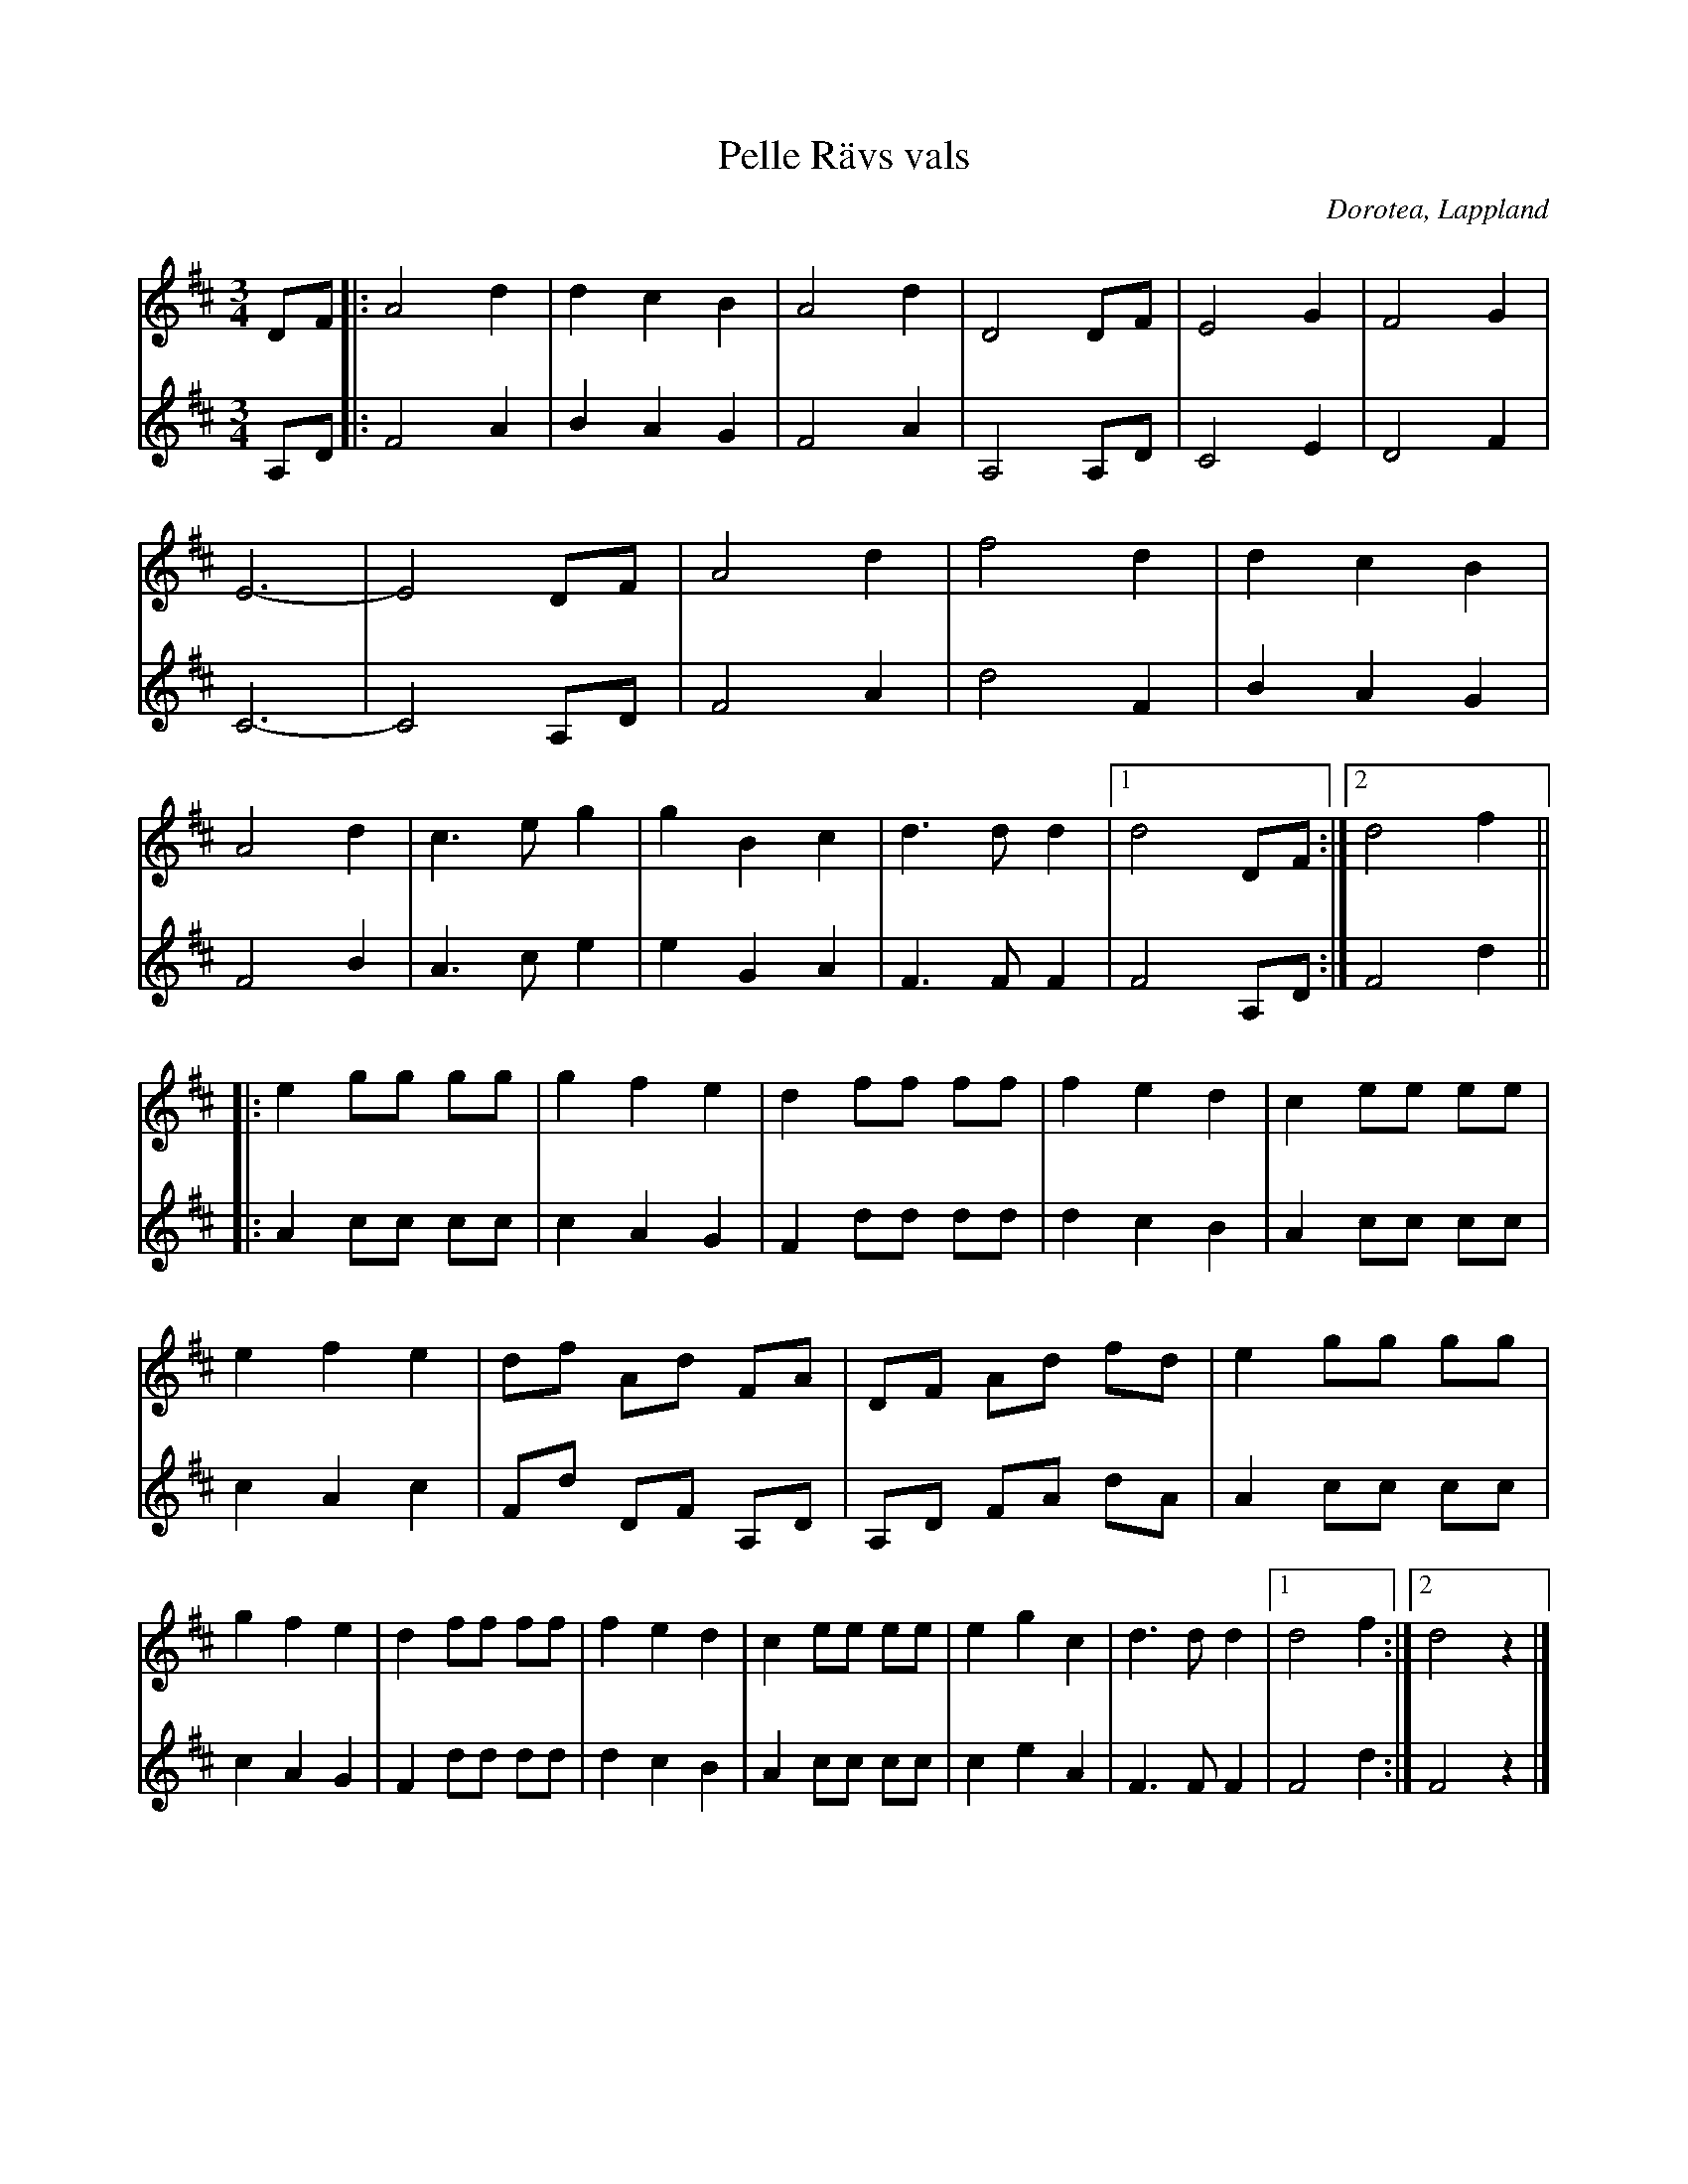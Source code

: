 %%abc-charset utf-8

X:1
T:Pelle Rävs vals
R:Vals
O:Dorotea, Lappland
M:3/4
L:1/8
N: Upptecknad av [[Personer/Sören Johansson]] efter Alf Persson som lärt sig låten av sin far Per Mikaelsson även kallad Pelle Räv. Herman Larsson har skrivit andra stämman.
Z: Eva Zwahlen 2013
K:D
[V:1][V:2][I:repbra 0]
V:1
DF |: A4 d2| d2 c2 B2 | A4 d2| D4 DF | E4 G2 | F4 G2 | E6- | E4 DF | A4 d2 | f4 d2 | d2 c2 B2 | A4 d2 | c3 e g2 | g2 B2 c2 | d3 d d2|1 d4 DF :|2 d4 f2 ||
|: e2 gg gg| g2 f2 e2 | d2 ff ff | f2 e2 d2 | c2 ee ee | e2 f2 e2 | df Ad FA | DF Ad fd| e2 gg gg | g2 f2 e2 | d2 ff ff | f2 e2 d2 | c2 ee ee | e2 g2 c2 | d3 d d2 |1 d4 f2 :|2 d4 z2|] 
V:2
A,D |: F4 A2 | B2 A2 G2 | F4 A2 | A,4 A,D | C4 E2 | D4 F2 | C6-| C4 A,D | F4 A2| d4 F2 | B2 A2 G2 | F4 B2 | A3 c e2 | e2 G2 A2 | F3 F F2 |1 F4 A,D :|2 F4 d2 ||
|: A2 cc cc | c2 A2 G2 | F2 dd dd | d2 c2 B2 | A2 cc cc | c2 A2 c2 | Fd DF A,D | A,D FA dA | A2 cc cc | c2 A2 G2 | F2 dd dd | d2 c2 B2 | A2 cc cc | c2 e2 A2 | F3 F F2 |1 F4 d2 :|2 F4 z2|]

